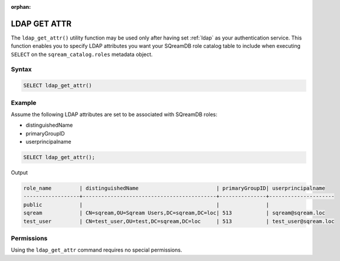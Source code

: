 :orphan:

.. _ldap_get_attr:

*************
LDAP GET ATTR
*************

The ``ldap_get_attr()`` utility function may be used only after having set :ref:`ldap` as your authentication service. This function enables you to specify LDAP attributes you want your SQreamDB role catalog table to include when executing ``SELECT`` on the ``sqream_catalog.roles`` metadata object.

Syntax
==========

.. code-block:: postgres

   SELECT ldap_get_attr()

Example
=======

Assume the following LDAP attributes are set to be associated with SQreamDB roles:

* distinguishedName
* primaryGroupID
* userprincipalname 

.. code-block:: psql

   SELECT ldap_get_attr();

Output

.. code-block:: console

   role_name         | distinguishedName                         | primaryGroupID| userprincipalname    
   ------------------+-------------------------------------------+---------------+---------------------
   public            |                                           |               | 
   sqream            | CN=sqream,OU=Sqream Users,DC=sqream,DC=loc| 513           | sqream@sqream.loc
   test_user         | CN=test_user,OU=test,DC=sqream,DC=loc     | 513           | test_user@sqream.loc

Permissions
===========

Using the ``ldap_get_attr`` command requires no special permissions.